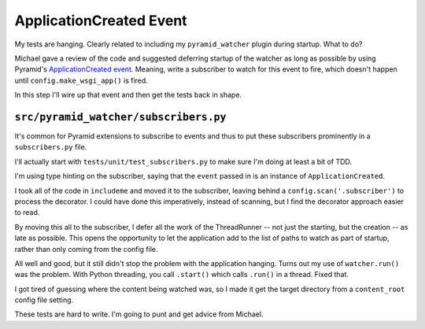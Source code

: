 ========================
ApplicationCreated Event
========================

My tests are hanging. Clearly related to including my ``pyramid_watcher``
plugin during startup. What to do?

Michael gave a review of the code and suggested deferring startup of
the watcher as long as possible by using Pyramid's
`ApplicationCreated event <https://docs.pylonsproject.org/projects/pyramid/en/latest/api/events.html>`_.
Meaning, write a subscriber to watch for this event to fire, which doesn't
happen until ``config.make_wsgi_app()`` is fired.

In this step I'll wire up that event and then get the tests back in shape.

``src/pyramid_watcher/subscribers.py``
======================================

It's common for Pyramid extensions to subscribe to events and thus to put
these subscribers prominently in a ``subscribers.py`` file.

I'll actually start with ``tests/unit/test_subscribers.py`` to make sure
I'm doing at least a bit of TDD.

I'm using type hinting on the subscriber, saying that the ``event`` passed
in is an instance of ``ApplicationCreated``.

I took all of the code in ``includeme`` and moved it to the subscriber,
leaving behind a ``config.scan('.subscriber')`` to process the
decorator. I could have done this imperatively, instead of scanning, but
I find the decorator approach easier to read.

By moving this all to the subscriber, I defer all the work of the
ThreadRunner -- not just the starting, but the creation -- as late as
possible. This opens the opportunity to let the application add to the
list of paths to watch as part of startup, rather than only coming from
the config file.

All well and good, but it still didn't stop the problem with the
application hanging. Turns out my use of ``watcher.run()`` was the
problem. With Python threading, you call ``.start()`` which calls
``.run()`` in a thread. Fixed that.

I got tired of guessing where the content being watched was, so I made it
get the target directory from a ``content_root`` config file setting.

These tests are hard to write. I'm going to punt and get advice from
Michael.
